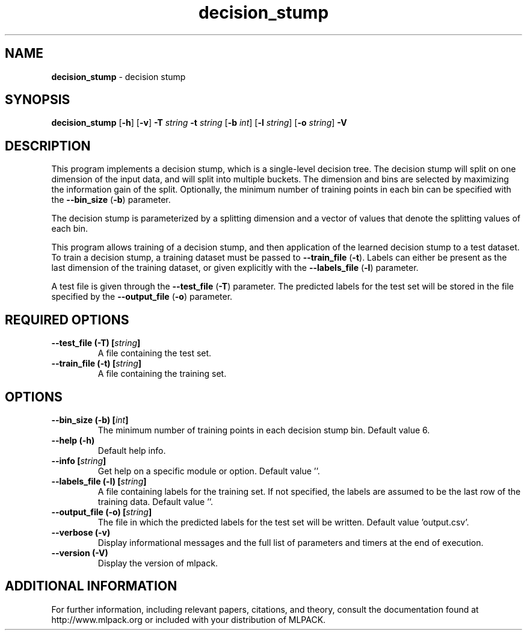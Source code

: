 .\"Text automatically generated by txt2man
.TH decision_stump  "1" "" ""
.SH NAME
\fBdecision_stump \fP- decision stump
.SH SYNOPSIS
.nf
.fam C
 \fBdecision_stump\fP [\fB-h\fP] [\fB-v\fP] \fB-T\fP \fIstring\fP \fB-t\fP \fIstring\fP [\fB-b\fP \fIint\fP] [\fB-l\fP \fIstring\fP] [\fB-o\fP \fIstring\fP] \fB-V\fP 
.fam T
.fi
.fam T
.fi
.SH DESCRIPTION


This program implements a decision stump, which is a single-level decision
tree. The decision stump will split on one dimension of the input data, and
will split into multiple buckets. The dimension and bins are selected by
maximizing the information gain of the split. Optionally, the minimum number
of training points in each bin can be specified with the \fB--bin_size\fP (\fB-b\fP)
parameter.
.PP
The decision stump is parameterized by a splitting dimension and a vector of
values that denote the splitting values of each bin.
.PP
This program allows training of a decision stump, and then application of the
learned decision stump to a test dataset. To train a decision stump, a
training dataset must be passed to \fB--train_file\fP (\fB-t\fP). Labels can either be
present as the last dimension of the training dataset, or given explicitly
with the \fB--labels_file\fP (\fB-l\fP) parameter.
.PP
A test file is given through the \fB--test_file\fP (\fB-T\fP) parameter. The predicted
labels for the test set will be stored in the file specified by the
\fB--output_file\fP (\fB-o\fP) parameter.
.SH REQUIRED OPTIONS 

.TP
.B
\fB--test_file\fP (\fB-T\fP) [\fIstring\fP]
A file containing the test set. 
.TP
.B
\fB--train_file\fP (\fB-t\fP) [\fIstring\fP]
A file containing the training set.  
.SH OPTIONS 

.TP
.B
\fB--bin_size\fP (\fB-b\fP) [\fIint\fP]
The minimum number of training points in each decision stump bin. Default value 6. 
.TP
.B
\fB--help\fP (\fB-h\fP)
Default help info. 
.TP
.B
\fB--info\fP [\fIstring\fP]
Get help on a specific module or option.  Default value ''. 
.TP
.B
\fB--labels_file\fP (\fB-l\fP) [\fIstring\fP]
A file containing labels for the training set. If not specified, the labels are assumed to be the last row of the training data. Default value ''. 
.TP
.B
\fB--output_file\fP (\fB-o\fP) [\fIstring\fP]
The file in which the predicted labels for the test set will be written. Default value 'output.csv'. 
.TP
.B
\fB--verbose\fP (\fB-v\fP)
Display informational messages and the full list of parameters and timers at the end of execution. 
.TP
.B
\fB--version\fP (\fB-V\fP)
Display the version of mlpack.
.SH ADDITIONAL INFORMATION

For further information, including relevant papers, citations, and theory,
consult the documentation found at http://www.mlpack.org or included with your
distribution of MLPACK.
